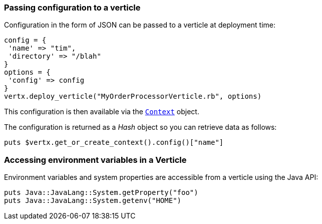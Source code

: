 === Passing configuration to a verticle

Configuration in the form of JSON can be passed to a verticle at deployment time:

[source,ruby]
----
config = {
 'name' => "tim",
 'directory' => "/blah"
}
options = {
 'config' => config
}
vertx.deploy_verticle("MyOrderProcessorVerticle.rb", options)
----

This configuration is then available via the `link:../../yardoc/Vertx/Context.html[Context]` object.

The configuration is returned as a
_Hash_ object so you can retrieve data as follows:

[source,ruby]
----
puts $vertx.get_or_create_context().config()["name"]
----

=== Accessing environment variables in a Verticle

Environment variables and system properties are accessible from a verticle using the Java API:

[source,javascript]
----
puts Java::JavaLang::System.getProperty("foo")
puts Java::JavaLang::System.getenv("HOME")
----